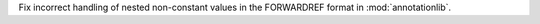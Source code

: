 Fix incorrect handling of nested non-constant values in the FORWARDREF
format in :mod:`annotationlib`.
